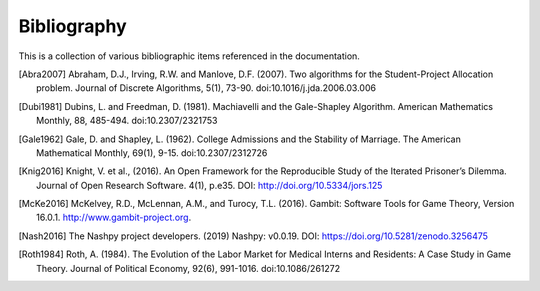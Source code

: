 Bibliography
============

This is a collection of various bibliographic items referenced in the
documentation.

.. [Abra2007] Abraham, D.J., Irving, R.W. and Manlove, D.F. (2007). Two
   algorithms for the Student-Project Allocation problem. Journal of Discrete
   Algorithms, 5(1), 73-90. doi:10.1016/j.jda.2006.03.006

.. [Dubi1981] Dubins, L. and Freedman, D. (1981). Machiavelli and the
   Gale-Shapley Algorithm. American Mathematics Monthly, 88, 485-494. 
   doi:10.2307/2321753

.. [Gale1962] Gale, D. and Shapley, L. (1962). College Admissions and the
   Stability of Marriage. The American Mathematical Monthly, 69(1), 9-15.
   doi:10.2307/2312726

.. [Knig2016] Knight, V. et al., (2016). An Open Framework for the Reproducible
   Study of the Iterated Prisoner’s Dilemma. Journal of Open Research Software.
   4(1), p.e35. DOI: http://doi.org/10.5334/jors.125

.. [McKe2016] McKelvey, R.D., McLennan, A.M., and Turocy, T.L. (2016). Gambit:
   Software Tools for Game Theory, Version 16.0.1.
   http://www.gambit-project.org.

.. [Nash2016] The Nashpy project developers. (2019) Nashpy: v0.0.19. DOI:
   https://doi.org/10.5281/zenodo.3256475

.. [Roth1984] Roth, A. (1984). The Evolution of the Labor Market for Medical
   Interns and Residents: A Case Study in Game Theory. Journal of Political
   Economy, 92(6), 991-1016. doi:10.1086/261272
